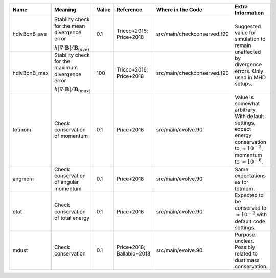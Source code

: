 .. table:: Parameters used for checking of conservation laws
   :widths: auto

+----------------+------------------------------------------------------------+--------+--------------------------+------------------------------+-------------------------------------------------------------------------------------------------------+
| Name           | Meaning                                                    | Value  | Reference                | Where in the Code            | Extra Information                                                                                     |
+================+============================================================+========+==========================+==============================+=======================================================================================================+
| hdivBonB_ave   | Stability check for the mean divergence error              | 0.1    | Tricco+2016; Price+2018  | src/main/checkconserved.f90  | Suggested value for simulation to remain unaffected by divergence errors. Only used in MHD setups.    |
|                |                                                            |        |                          |                              |                                                                                                       | 
|                | :math:`h|\nabla\cdot \mathbf{B}|/\mathbf{B}_{(ave)}`       |        |                          |                              |                                                                                                       | 
|                |                                                            |        |                          |                              |                                                                                                       | 
+----------------+------------------------------------------------------------+--------+--------------------------+------------------------------+                                                                                                       +
| hdivBonB_max   | Stability check for the maximum divergence error           | 100    | Tricco+2016; Price+2018  | src/main/checkconserved.f90  |                                                                                                       |
|                |                                                            |        |                          |                              |                                                                                                       | 
|                | :math:`h|\nabla\cdot \mathbf{B}|/\mathbf{B}_{(max)}`       |        |                          |                              |                                                                                                       | 
|                |                                                            |        |                          |                              |                                                                                                       | 
+----------------+------------------------------------------------------------+--------+--------------------------+------------------------------+-------------------------------------------------------------------------------------------------------+
| totmom         | Check conservation of momentum                             | 0.1    | Price+2018               | src/main/evolve.90           | Value is somewhat arbitrary. With default settings, expect energy conservation to                     |
|                |                                                            |        |                          |                              | :math:`\approx 10^{-3}`, momentum to :math:`\approx 10^{-6}`.                                         |
+----------------+------------------------------------------------------------+--------+--------------------------+------------------------------+-------------------------------------------------------------------------------------------------------+
| angmom         | Check conservation of angular momentum                     | 0.1    | Price+2018               | src/main/evolve.90           | Same expectations as for totmom.                                                                      |
|                |                                                            |        |                          |                              |                                                                                                       | 
+----------------+------------------------------------------------------------+--------+--------------------------+------------------------------+-------------------------------------------------------------------------------------------------------+
| etot           | Check conservation of total energy                         | 0.1    | Price+2018               | src/main/evolve.90           | Expected to be conserved to :math:`\approx 10^{-3}` with default code settings.                       |
|                |                                                            |        |                          |                              |                                                                                                       | 
+----------------+------------------------------------------------------------+--------+--------------------------+------------------------------+-------------------------------------------------------------------------------------------------------+
| mdust          | Check conservation                                         | 0.1    | Price+2018; Ballabio+2018| src/main/evolve.90           | Purpose unclear. Possibly related to dust mass conservation.                                          |
|                |                                                            |        |                          |                              |                                                                                                       | 
+----------------+------------------------------------------------------------+--------+--------------------------+------------------------------+-------------------------------------------------------------------------------------------------------+
